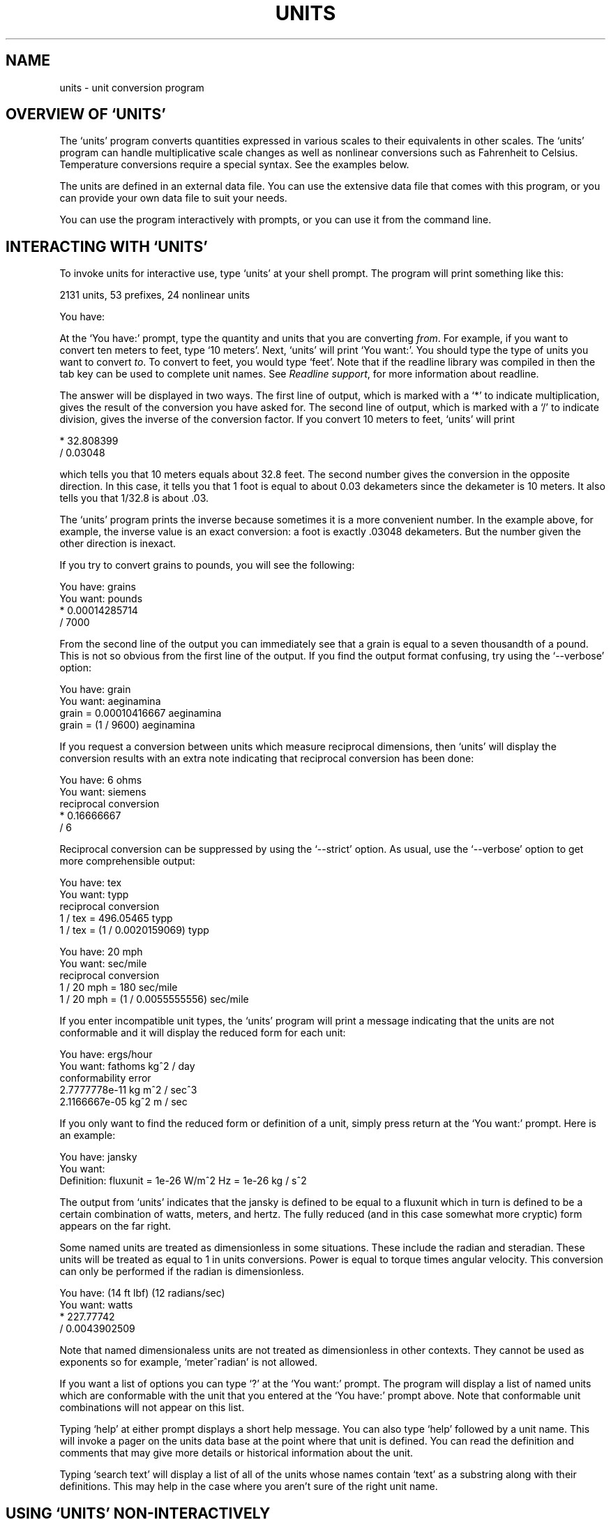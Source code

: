 .\"Do not edit this file.  It was created from units.texinfo
.\"using texi2man version 1.01 on Wed Sep 26 21:26:21 EDT 2007
.\"If you want a typeset version, you will probably get better
.\"results with the original file.
.\"
.\"Copyright (C) 1996, 1997, 1999, 2000, 2001, 2002, 2004, 2005, 2007 Free Software Foundation, Inc
.\"
.\"This file is free software; the author gives unlimited permission to
.\"copy, translate and/or distribute it, with or without modifications, as
.\"long as this notice is preserved.
.\"
.TH UNITS 1   "25 Sep 2007"
.SH NAME
units - unit conversion program
.SH OVERVIEW OF `UNITS'
The `units' program converts quantities expressed in various scales
to their equivalents in other scales.  The `units' program can
handle multiplicative scale changes as well as nonlinear
conversions such as Fahrenheit to 
Celsius.
Temperature conversions require a special
syntax.  
See the examples below.  
.PP
The units are defined in an external data file.  You can use the
extensive data file that comes with this program, or you can 
provide your own data file to suit your needs.  
.PP
You can use the program interactively 
with prompts, or you can use it
from the command line.  
.PP
.SH INTERACTING WITH `UNITS'
To invoke units for interactive use, type `units' at your shell
prompt.  The program will print something like this:
.PP
.nf
    2131 units, 53 prefixes, 24 nonlinear units
    
    You have:
.fi
.PP
At the `You have:' prompt, type the quantity and units that
you are converting \fIfrom\fR.  For example, if you want to convert ten
meters to feet, type `10 meters'.  Next, `units' will print
`You want:'.  You should type the type of units you want to convert
\fIto\fR.  To convert to feet, you would type `feet'.  Note that if
the readline library was compiled in then the tab key can be used to
complete unit names.  See \fIReadline support\fR, for more information
about readline.  
.PP
The answer will be displayed in two ways.  The first line of output,
which is marked with a `*' to indicate multiplication, 
gives the result of the conversion you have asked for.  The second line
of output, which is marked with a `/' to indicate division, gives
the inverse of the conversion factor.  If you convert 10 meters to feet,
`units' will print
.PP
.nf
        * 32.808399
        / 0.03048
.fi
.PP
which tells you that 10 meters equals about 32.8 feet.  
The second number gives the conversion in the opposite direction. 
In this case, it tells you that 1 foot is equal to about  
0.03 dekameters since the dekameter is 10 meters.  
It also tells you that 1/32.8 is about .03.    
.PP
The `units' program prints the inverse because sometimes it is a
more convenient number.  In the example above, for example, the inverse
value is an exact conversion: a foot is exactly .03048 dekameters.  
But the number given the other direction is inexact.  
.PP
If you try to convert grains to pounds, you will see the following:
.PP
.nf
    You have: grains
    You want: pounds
            * 0.00014285714
            / 7000
.fi
.PP
From the second line of the output you can immediately see that a grain
is equal to a seven thousandth of a pound.  This is not so obvious from
the first line of the output. 
If you find  the output format  confusing, try using the
`--verbose' option:
.PP
.nf
    You have: grain
    You want: aeginamina
            grain = 0.00010416667 aeginamina
            grain = (1 / 9600) aeginamina
.fi
.PP
If you request a conversion between units which measure reciprocal
dimensions, then `units' will display the conversion results with an extra
note indicating that reciprocal conversion has been done:
.PP
.nf
    You have: 6 ohms
    You want: siemens
            reciprocal conversion
            * 0.16666667
            / 6
.fi
.PP
Reciprocal conversion can be suppressed by using the `--strict' option.
As usual, use  
the `--verbose' option to get more comprehensible output:
.PP
.nf
    You have: tex
    You want: typp
            reciprocal conversion
            1 / tex = 496.05465 typp
            1 / tex = (1 / 0.0020159069) typp

    You have: 20 mph
    You want: sec/mile
            reciprocal conversion
            1 / 20 mph = 180 sec/mile
            1 / 20 mph = (1 / 0.0055555556) sec/mile
.fi
.PP
If you enter incompatible unit types, the `units' program will
print a message indicating that the units are not conformable and
it will display the reduced form for each unit:
.PP
.nf
    You have: ergs/hour
    You want: fathoms kg^2 / day 
    conformability error
            2.7777778e-11 kg m^2 / sec^3
            2.1166667e-05 kg^2 m / sec
.fi
.PP
If you only want to find the reduced form or definition of a unit,
simply press return at the `You want:' prompt.  Here is an example:
.PP
.nf
    You have: jansky
    You want: 
            Definition: fluxunit = 1e-26 W/m^2 Hz = 1e-26 kg / s^2
.fi
.PP
The output from `units' indicates that the jansky is defined to be
equal to a fluxunit which in turn is defined to be a certain combination
of watts, meters, and hertz.  The fully reduced (and in this case
somewhat more cryptic) form appears on the far right.  
.PP
Some named units are treated as dimensionless in some situations.
These include the radian and steradian.  These units will be treated
as equal to 1 in units conversions.  Power is equal to torque times
angular velocity.  This conversion can only be performed if the radian
is dimensionless.  
.PP
.nf
    You have: (14 ft lbf) (12 radians/sec)
    You want: watts
            * 227.77742
            / 0.0043902509
.fi
.PP
Note that named dimensionaless units are not treated as dimensionless
in other contexts.  They cannot be used as exponents 
so for example, `meter^radian' is not allowed.  
.PP
If you want a list of options you can type `?' at the 
`You want:' prompt.  The program will display a list of named
units which are conformable with the unit that you entered at
the `You have:' prompt above.  Note that conformable unit
combinations will not appear on this list.  
.PP
Typing `help' at either prompt displays a short help message. 
You can also type `help' followed by a unit name.  This will
invoke a pager on the units data base at the point where that unit
is defined.  You can read the definition and comments that may
give more details or historical information about the unit. 
.PP
Typing `search text' will display a list of all of the units whose
names contain `text' as a substring along with their definitions.
This may help in the case where you aren't sure of the right unit
name.
.PP
.SH USING `UNITS' NON-INTERACTIVELY
The `units' program can perform units conversions non-interactively
from the command line.  To do this, type the command, type the
original units expression, and type the new units you want. 
You will probably need to protect the units expressions from
interpretation by the shell using single quote characters. 
.PP
If you type
.PP
.nf
    units '2 liters' 'quarts'
.fi
.PP
then `units' will print
.PP
.nf
        * 2.1133764
        / 0.47317647
.fi
.PP
and then exit.
The output tells you that 2 liters is about 2.1 quarts, or alternatively that
a quart is about 0.47 times 2 liters.  
.PP
If the conversion is successful, then `units' will return success (0)
to the calling environment.  If `units' is given non-conformable
units to convert, it will print a message giving the reduced form of
each unit and it will return failure (nonzero) to the calling environment. 
.PP
When `units' is invoked with only one argument, it will print out
the definition of the specified unit.  It will return failure if the
unit is not defined and success if the unit is defined.
.PP
.SH UNIT EXPRESSIONS
In order to enter more complicated units or fractions, 
you will need to use operations such as powers, products and division.  
Powers of units can be specified using the `^' character as shown in
the following example, or by simple concatenation: `cm3' is equivalent to 
`cm^3'.
If the exponent is more than one digit, the `^' is required.  An
exponent like `2^3^2' is evaluated right to left.  The `^'
operator has the second highest precedence.  The `**' operator is
provided as an alternative exponent operator.  
.PP
.nf
    You have: cm^3
    You want: gallons
            * 0.00026417205
            / 3785.4118

    You have: arabicfoot * arabictradepound * force
    You want: ft lbf  
            * 0.7296
            / 1.370614
.fi
.PP
Multiplication of units can be specified by using spaces, or an asterisk
(`*').  If `units' is invoked with the `--product'
option then the hyphen (`-') also acts as a multiplication
operator.  Division of units is indicated 
by the slash (`/') or by `per'.  
.PP
.nf
    You have: furlongs per fortnight
    You want: m/s  
            * 0.00016630986
            / 6012.8727
.fi
.PP
Historically, multiplication in units was assigned a higher precedence
than division.  This disagrees with the usual precedence rules which
give multiplication and division equal precedence, and it has been a
source of confusion for people who think of units as a calculator.
.PP
By default, multiplication using the star (`*') now has the same
precedence as division and hence follows the usual precedence rules.
If units is invoked with the the `--oldstar' option then then the
old behavior is activated and `*' will have the same precedence
as the other multiplication operators described next.
.PP
Multiplication using a space or using the hyphen has a higher
precedence than division and is evaluated left to right.  So @samp{m/s
s/day} is equivalent to `m / s s day' and has dimensions of
length per time cubed.  Similarly, `1/2 meter' refers to a unit
of reciprocal length equivalent to .5/meter, which is probably not
what you would intend if you entered that expression.  
.PP
You can indicate division of numbers with the vertical dash
(`|'), so if you wanted half a meter you could write @samp{1|2
meter}.  This operator has the highest precedence so the square root
of two thirds could be written `2|3^1|2'.
.PP
.nf
    You have: 1|2 inch
    You want: cm
            * 1.27
            / 0.78740157
.fi
.PP
Parentheses can be used for grouping as desired.  
.PP
.nf
    You have: (1/2) kg / (kg/meter)
    You want: league
            * 0.00010356166
            / 9656.0833
.fi
.PP
Prefixes are defined separately from base units.  In order to get
centimeters, the units database defines `centi-' and `c-' as
prefixes.  Prefixes can appear alone with no unit following them.  
An exponent applies only to the immediately preceding unit and its
prefix so that `cm^3' or `centimeter^3' refer to cubic centimeters 
but `centi*meter^3' refers to hundredths of cubic meters.  Only one
prefix is permitted per unit, so `micromicrofarad' will fail, but
`micro*microfarad' will work, as will `micro microfarad'..  
.PP
For `units', numbers are just another kind of unit.  They can
appear as many times as you like and in any order in a unit expression.
For example, to find the volume of a box which is 2 ft by 3 ft by 12 ft
in steres, you could do the following:
.PP
.nf
    You have: 2 ft 3 ft 12 ft
    You want: stere
            * 2.038813
            / 0.49048148
    
    You have: $ 5 / yard
    You want: cents / inch
            * 13.888889
            / 0.072
.fi
.PP
And the second example shows how the dollar sign in the units conversion
can precede the five.  Be careful:  `units' will interpret
`$5' with no space as equivalent to dollars^5.  
.PP
Outside of the SI system, it is often desirable to add values of
different units together.  You may also wish to use `units' as a
calculator that keeps track of units.  Sums of conformable units are written with
the `+' character. 
.PP
.nf
    You have: 2 hours + 23 minutes + 32 seconds
    You want: seconds
            * 8612
            / 0.00011611705
    
    You have: 12 ft + 3 in
    You want: cm
            * 373.38
            / 0.0026782366

    You have: 2 btu + 450 ft lbf
    You want: btu
            * 2.5782804
            / 0.38785542
.fi
.PP
The expressions which are added together must reduce to identical
expressions in primitive units, or an error message will be displayed:
.PP
.nf
    You have: 12 printerspoint + 4 heredium
                                          ^
    Illegal sum of non-conformable units
.fi
.PP
Historically `-' has been used for products of units, which complicates
its iterpretation in `units'.  Because `units' provides
several other ways to obtain unit products, and because `-' is a
subtraction operator in general algebraic expressions, `units'
treats the binary `-' as a subtraction operator by default.  This
behavior can be altered using the `--product' option which
causes `units' to treat the binary `-' operator as a product
operator.  Note that when `-' is a multiplication operator it has
the same precedence as `*', but when `-' is a subtraction operator
it has the lower precedence as the addition operator.  
.PP
When `-' is used as a unary operator it negates its operand.
Regardless of the `units' options, if 
`-' appears after `(' or after
`+' then it will act as a negation operator.  So you can always compute 20
degrees minus 12 minutes by entering `20 degrees + -12 arcmin'.
You must use this construction when you define new units because you
cannot know what options will be in force when your definition is
processed. 
.PP
The `+' character sometimes appears in exponents like
`3.43e+8'.  This leads to an ambiguity in an expression like
`3e+2 yC'.  The unit `e' is a small unit of charge, so this
can be regarded as equivalent to `(3e+2) yC' or `(3 e)+(2 yC)'.  
This ambiguity is resolved by always interpreting `+' as part
of an exponent if possible.
.PP
Several built in functions are provided: `sin', `cos',
`tan', `ln', `log', `log2', `exp', `acos',
`atan' and `asin'.  The `sin', `cos', and `tan'
functions require either a dimensionless argument or an argument with
dimensions of angle.  
.PP
.nf
    You have: sin(30 degrees)
    You want: 
            Definition: 0.5

    You have: sin(pi/2)
    You want:  
            Definition: 1

    You have: sin(3 kg)
                      ^
    Unit not dimensionless
.fi
.PP
The other functions on the list require dimensionless arguments.  The
inverse trigonometric functions return arguments with dimensions of
angle.
.PP
If you wish to take roots of units, you may use the `sqrt' or
`cuberoot' functions.  These functions require that the argument
have the appropriate root.  Higher roots can  be obtained by using
fractional exponents:
.PP
.nf
    You have: sqrt(acre)
    You want: feet
            * 208.71074
            / 0.0047913202
    
    You have: (400 W/m^2 / stefanboltzmann)^(1/4)
    You have:
            Definition: 289.80882 K
    
    You have: cuberoot(hectare)
                              ^
    Unit not a root
.fi
.PP
Nonlinear units are represented using functional notation.  They make
possible nonlinear unit conversions such temperature.  This is different
from the linear units that convert temperature differences.  Note the
difference below.  The absolute temperature conversions are handled by
units starting with `temp', and you must use functional notation.
The temperature differences are done using units starting with
`deg' and they do not require functional notation.
.PP
.nf
    You have: tempF(45)
    You want: tempC
            7.2222222

    You have: 45 degF
    You want: degC
            * 25
            / 0.04
.fi
.PP
Think of `tempF(x)' not as a function but as a notation which
indicates that `x' should have units of `tempF' attached to
it.  See \fINonlinear units\fR.  The first conversion shows that if it's 45
degrees Fahrehneit outside it's 7.2 degrees Celsius.  The second
conversions indicates that a change of 45 degrees Fahrenheit corresponds
to a change of 25 degrees Celsius.
.PP
Some other examples of nonlinears units are ring size and wire gauge.  
There are numerous different gauges and ring sizes.  See the units
database for more details.  Note that wire gauges
with multiple zeroes are signified using negative numbers where two
zeroes is -1.  Alternatively, you can use the synonyms `g00',
`g000', and so on that are defined in the units database.
.PP
.nf
    You have: wiregauge(11)
    You want: inches
            * 0.090742002
            / 11.020255

    You have: brwiregauge(g00)
    You want: inches
            * 0.348
            / 2.8735632

    You have: 1 mm
    You want: wiregauge
            18.201919
.fi
.PP
.SH INVOKING `UNITS'
You invoke `units' like this:
.PP
.nf
    units [OPTIONS] [FROM-UNIT [TO-UNIT]]
.fi
.PP
If the FROM-UNIT and TO-UNIT are omitted, then the program
will use interactive prompts to determine which conversions to perform.
See \fIInteractive use\fR.
If both FROM-UNIT and TO-UNIT are given, `units' will
print the result of that single conversion and then exit.  
If only FROM-UNIT appears on the command line, `units' will
display the definition of that unit and exit.  
Units specified on the command line will need
to be quoted to protect them from shell interpretation and to group
them into two arguments.  See \fICommand line use\fR.
.PP
The following options allow you to read in an alternative units file,
check your units file, or change the output format:
.PP
.TP
.B -c, --check
Check that all units and prefixes defined in the units data file reduce
to primitive units.  Print a list of all units that
cannot be reduced.  Also display some other diagnostics about 
suspicious definitions in the units data file.  Note that only
definitions active in the current locale are checked.  
.PP
.TP
.B --check-verbose
Like the `-check' option, this option prints a list of units that
cannot be reduced.  But to help find unit  definitions that cause
endless loops, 
it lists the units as they are checked.  
If `units' hangs, then the last unit to be printed has a bad
definition.  Note that only
definitions active in the current locale are checked.  
.PP
.TP
.B -o format, --output-format format
Use the specified format for numeric output.  Format is the same
as that for the printf function in the ANSI C standard. 
For example, if you want more precision you might use `-o %.15g'. 
.PP
.TP
.B -f filename, --file filename
Instruct `units' to load the units file `filename'.  
If `filename' is the empty string (`-f "') 
then the default units file will
be loaded.  This enables you to load the default file plus a personal
units file.  Up to 25 units files may be specified on the command line.
This option overrides the `UNITSFILE' environment variable.  
.PP
.TP
.B -h, --help
Print out a summary of the options for `units'.  
.PP
.TP
.B -m, --minus
Causes `-' to be interpreted as a subtraction operator.  This is
usually the default behavior.  
.PP
.TP
.B -p, --product
Causes `-' to be interpreted as a multiplication operator when it
has two operands.  It will as a negation operator when it has only one
operand: `(-3)'.  Note that by default `-' is treated as a
subtraction operator.
.PP
, --oldstar
Causes `*' to have the old style precedence, higher than the
precedence of division so that `1/2*3' will equal `6'.
.PP
, --newstar
Forces `*' to have the new (default) precedence which follows
the usual rules of algebra: the precedence of `*' is the same as
the precedence of `/', so that `1/2*3' will equal `3/2'.
.PP
, --compact
Give compact output featuring only the conversion factor.  This turns
off the `--verbose' option. 
.PP
.TP
.B -q, --quiet, --silent
Suppress prompting of the user for units and the display of statistics
about the number of units loaded.
.PP
.TP
.B -s, --strict
Suppress conversion of units to their reciprocal units.  For 
example, `units' will normally convert hertz to seconds
because these units are reciprocals of each other.  The strict option
requires that units be strictly conformable to perform a conversion, and
will give an error if you attempt to convert hertz to seconds. 
.PP
.TP
.B -1, --one-line
Give only one line of output (the forward conversion).  Do not print
the reverse conversion.  Note that if a reciprocal conversion is
performed then `units' will print still print the "reciprocal
conversion" line.
.PP
.TP
.B -t, --terse
Give terse output when converting units.  This option can be used when
calling `units' from another program so that the output is easy to
parse.  This option has the combined
effect of these options:  `--strict' `--quiet' `--one-line'
`--compact'.
.PP
.TP
.B -v, --verbose
Give slightly more verbose output when converting units.  When combined
with the `-c' option this gives the same effect as
`--check-verbose'. 
.PP
.TP
.B -V, --version
Print program version number, tell whether the readline library
has been included, and give the location of the default units
data file. 
.PP
.SH UNIT DEFINITIONS
The conversion information is read from a units data file which 
is called `units.dat' and is probably located in
the `/usr/local/share' directory.  
If you invoke `units' with the `-V' option, it will print
the location of this file. 
The default
file includes definitions for all familiar units, abbreviations and
metric prefixes.  It also includes many obscure or archaic units.  
.PP
Many constants of nature are defined, including these:
.RS
.TS
l l.
pi	ratio of circumference to diameter
c	speed of light
e	charge on an electron
force	acceleration of gravity
mole	Avogadro's number
water	pressure per unit height of water
Hg	pressure per unit height of mercury
au	astronomical unit
k	Boltzman's constant
mu0	permeability of vacuum
epsilon0	permitivity of vacuum
G	gravitational constant
mach	speed of sound
.TE
.RE
The database includes atomic masses for all of the elements and numerous
other constants.  Also included are the densities of various ingredients
used in baking so that `2 cups flour_sifted' can be converted 
to `grams'.  This is not an exhaustive list.  Consult the units
data file to see the complete list, or to see the definitions that are
used.
.PP
The unit `pound' is a unit of mass.  To get force, multiply by the
force conversion unit `force' or use the shorthand `lbf'.
(Note that `g' is already taken as the standard abbreviation for
the gram.)  The unit `ounce' is also a unit of mass.  The fluid
ounce is `fluidounce' or `floz'.  British capacity units that
differ from their US counterparts, such as the British Imperial gallon,
are prefixed with `br'.  Currency is prefixed with its country
name: `belgiumfranc', `britainpound'.
.PP
The US Survey foot,
yard, and mile can be obtained by using the `US' prefix. 
These units differ slightly from the international length units.  
They were in general use until 1959, and are still used
for geographic surveys.
The acre is officially defined in terms of the US Survey foot.
If you want an acre 
defined according to the international foot, use `intacre'.  The 
difference between these units is 
about 4 parts per million. 
The British also used a slightly different length measure before 1959.  
These can be obtained with the prefix `UK'. 
.PP
When searching for
a unit, if the specified string does not appear exactly as a unit
name, then the `units' program will try to remove a 
trailing `s' or a trailing `es'.  If that fails, `units'
will check for a prefix.  
All of the standard metric prefixes are defined.
.PP
To find out what units and prefixes are available, read the standard
units data file.
.PP
.SH DEFINING NEW UNITS
All of the units and prefixes that `units' can convert are defined
in the units data file.  If you want to add your own units, you can
supply your own file.  You can also add your own units definitions in
the `.units.dat' file in your home directory.  If this file
exists it is read before the units data file.  It will not be read if
any units files are specified on the command line.  
.PP
A unit is specified on a single line by giving its name and an
equivalence.  Comments start with a `#' character, which can appear
anywhere in a line.  The backslash character (`\')
acts as a continuation
character if it appears as the last character on a line, making it
possible to spread definitions out over several lines if desired.
A file can be included by giving the command `!include' followed by
the file's name.  The file will be sought in the same directory as the
parent file unless a full path is given.  
.PP
Unit names must not contain any of the operator characters `+',
`-', `*', `/', `|', `^' or the parentheses.
They cannot begin with a digit or a decimal point (`.'), nor can
they end with a digit (except for zero).  
Be careful to define
new units in terms of old ones so that a reduction leads to the
primitive units, which are marked with `!' characters.  
Dimensionless units are indicated by using the string
`!dimensionless' for the unit definition.  
.PP
When adding new units, be sure to use the `-c' option to check that
the new units reduce properly.  
If you create a loop in the units definitions, then `units' will
hang when invoked with the `-c' options.  You will need to 
use the `--check-verbose' option which prints out each unit as it
checks them.  The program will still hang, but the last unit printed
will be the unit which caused the infinite loop.
.PP
If you define any units which contain
`+' characters, carefully check them because the `-c' option
will not catch non-conformable sums.  Be careful with the `-'
operator as well.  When used as a binary operator, the `-'
character can perform addition or multiplication
depending on the options used to invoke `units'.
To ensure consistent behavior use `-' only as a unary negation
operator when writing units definitions.  To multiply two units leave a
space or use the `*' operator with care, recalling that it has
two possible precedence values and may require parentheses to ensure
consistent behavior.  To compute the difference 
of `foo' and `bar' write `foo+(-bar)' or even `foo+-bar'.
.PP
Here is an example of a short units file that defines some basic
units:  
.RS
.TS
l l l.
m	!	# The meter is a primitive unit
sec	!	# The second is a primitive unit
rad	!dimensionless	# The second is a primitive unit
micro-	1e-6	# Define a prefix
minute	60 sec	# A minute is 60 seconds
hour	60 min	# An hour is 60 minutes
inch	0.0254 m	# Inch defined in terms of meters
ft	12 inches	# The foot defined in terms of inches
mile	5280 ft	# And the mile
.TE
.RS
.PP
A unit which ends with a `-' character is a prefix.  If a prefix
definition contains any `/' characters, be sure they are protected
by parentheses.  If you define `half- 1/2' then `halfmeter'
would be equivalent to `1 / 2 meter'.  
.PP
.SH DEFINING NONLINEAR UNITS
Some units conversions of interest are nonlinear; for
example, temperature conversions between the Fahrenheit and Celsius
scales cannot be done by simply multiplying by conversions factors.  
.PP
When you give a linear unit definition such as `inch 2.54 cm' you
are providing information that `units' uses to convert values in
inches into primitive units of meters.  For nonlinear units, you give
a functional definition that provides the same information.  
.PP
Nonlinear units are represented using a functional notation.  
It is best to regard this notation not as a function call but 
as a way of adding units to a number, much the same way that
writing a linear unit name after a number adds units to that number.
Internally, nonlinear units are defined by a pair of functions
which convert to and from linear units in the data file, so that 
an eventual conversion to primitive units is possible.  
.PP
Here is an example nonlinear unit definition:
.PP
.nf
tempF(x) [1;K] (x+(-32)) degF + stdtemp ; (tempF+(-stdtemp))/degF + 32
.fi
.PP
A nonlinear unit definition comprises a unit name, a dummy parameter
name, two functions, and two corresponding units.  The functions tell
`units' how to convert to and from the new unit.  In order to 
produce valid results, the arguments of these functions need to have
the correct dimensions.  To facilitate error checking, you may specify
the dimensions. 
.PP
The definition begins with the unit name followed immediately (with no
spaces) by a `(' character.  In parentheses is the name of the
parameter.  Next is an optional specification of the units required by
the functions in this definition.  In the example above, the
`tempF' function requires an input argument conformable with
`1'.  For normal nonlinear units definitions the forward 
function will always take a dimensionless argument.  
The inverse function requires an input argument conformable
with `K'.  In general the inverse function will need units
that match the quantity measured by your nonlinear unit. 
The sole purpose of the expression in brackets to enable
`units' to perform error checking on function arguments.
.PP
Next the function definitions appear.  In the example above, the
`tempF' function is defined by
.PP
.nf
    tempF(x) = (x+(-32)) degF + stdtemp
.fi
.PP
This gives a rule for converting `x' in the units `tempF'
to linear units of absolute temperature, which makes it possible to 
convert from tempF to other units. 
.PP
In order to make conversions to Fahrenheit possible, you must give
a rule for the inverse conversions. The inverse will be `x(tempF)' and
its definition appears after a `;' character.  
In our example, the inverse is
.PP
.nf
    x(tempF) = (tempF+(-stdtemp))/degF + 32
.fi
.PP
This inverse definition takes an absolute temperature as its argument
and converts it to the Fahrenheit temperature.  The inverse can be
omitted by leaving out the `;' character, but then conversions to
the unit will be impossible.  If the inverse is omitted then the
`--check' option will display a warning.  It is up to you to
calculate and enter the correct inverse function to obtain proper
conversions.  The `--check' option tests the inverse at one point
and print an error if it is not valid there, but this is not a guarantee
that your inverse is correct.
.PP
If you wish to make synonyms for nonlinear units, you still need to define
both the forward and inverse functions.  Inverse functions can be
obtained using the `~' operator.  So to create a synonym 
for `tempF' you could write
.PP
.nf
    fahrenheit(x) [1;K] tempF(x); ~tempF(fahrenheit)
.fi
.PP
You may occasionally wish to define a function that operates on units.  
This can be done
using a nonlinear unit definition.  For example, the definition below
provides conversion between radius and the area of a circle.  Note
that this definition requires a length as input and produces an
area as output, as indicated by the specification in brackets. 
.PP
.nf
    circlearea(r) [m;m^2] pi r^2 ; sqrt(circlearea/pi)
.fi
.PP
Sometimes you may be interested in a piecewise linear unit such as 
many wire gauges.  Piecewise linear units can be defined by specifying
conversions to linear units on a list of points.
Conversion at other points will be done by linear interpolation.
A partial definition of zinc gauge is
.PP
.nf
    zincgauge[in] 1 0.002, 10 0.02, 15 0.04, 19 0.06, 23 0.1
.fi
.PP
In this example, `zincgauge' is the name of the piecewise linear
unit.  The definition of such a unit is indicated by the
embedded `[' character.  After the bracket, you should indicate the
units to be attached to the numbers in the table.  
No spaces can appear before the
`]' character, so a definition like `foo[kg meters]' is
illegal; instead write `foo[kg*meters]'.  The definition of the
unit consists of a list of pairs optionally separated by commas.  
This list defines a function for converting from the piecewise linear
unit to linear units.  The
first item in each pair is the function argument; the second item is the
value of the function at that argument (in the units specified in brackets).
In this example,
we define `zincgauge' at five points.  For example, we set
`zincgauge(1)' equal to `0.002 in'.  Definitions like this
may be  more readable  if written using  continuation characters as
.RS
.nf
zincgauge[in]         \\
        1        0.002 \\
        10        0.02 \\
        15        0.04 \\
        19        0.06 \\
        23        0.1    
.fi
.RE
.PP
With the preceeding definition, the following conversion can be
performed:
.PP
.nf
    You have: zincgauge(10)
    You want: in
        * 0.02
        / 50
    You have: .01 inch
    You want: zincgauge
        5
.fi
.PP
If you define a piecewise linear unit that is not strictly
monotonic, then the inverse will not be well defined.  If the inverse is
requested for such a unit, `units' will return the smallest
inverse.  The `--check' option will print a warning if a
non-monotonic piecewise linear unit is encountered.  
.PP
.SH LOCALIZATION
Some units have different values in different locations.  The
localization feature accomodates this by allowing the units database to
specify region dependent definitions.   A locale region in the units
database begins with `!locale' followed by the name of the locale.
The leading `!' must appear in the first column of the units
database.  The locale region is terminated by `!endlocale'.  The
following example shows how to define a couple units in a locale.
.PP
.nf
!locale en_GB
ton                     brton
gallon                  brgallon
!endlocale
.fi
.PP
The current locale is specified
by the `LOCALE' environment variable.  Note that the `-c'
option only checks the definitions which are active for the current locale.
.PP
.SH ENVIRONMENT VARIABLES
The `units' programs uses the following environment variables. 
.PP
.TP
.B LOCALE
Specifies the locale.  The default is `en_US'.  Sections of the
units database are specific to certain locales.  
.PP
.TP
.B PAGER
Specifies the pager to use for help and for displaying the conformable
units.  The help function browses the units database and calls
the pager using the `+nn' syntax for specifying a line number.  The
default pager is `more', but `less', `emacs', or
`vi' are possible alternatives.  
.PP
.TP
.B UNITSFILE
Specifies the units database file to use (instead of the default). This
will be overridden by the `-f' option.  Note that you can only
specify a single units database using this environment variable. 
.PP
.SH READLINE SUPPORT
If the `readline' package has been compiled in, then when
`units' is used interactively, numerous command line editing
features are available.  To check if your version of `units'
includes the readline, invoke the program with the `--version'
option.
.PP
For complete information about readline, consult the documentation for
the readline package.  Without any configuration, `units' will
allow editing in the style of emacs.  Of particular use with
`units' are the completion commands.  
.PP
If you type a few characters and then hit `ESC' followed by the
`?' key then `units' will display a list of all the units which
start with the characters typed.  For example, if you type `metr' and
then request completion, you will see something like this:
.PP
.nf
You have: metr
metre             metriccup         metrichorsepower  metrictenth
metretes          metricfifth       metricounce       metricton
metriccarat       metricgrain       metricquart       metricyarncount
You have: metr
.fi
.PP
If there is a unique way to complete a unitname, you can hit the tab key
and `units' will provide the rest of the unit name.  If `units'
beeps, it means that there is no unique completion.  Pressing the tab
key a second time will print the list of all completions.  
.PP
.SH FILES
c:/progra~1/units/share/units.dat - the standard units data file
.SH AUTHOR
Adrian Mariano (adrian@cam.cornell.edu)
